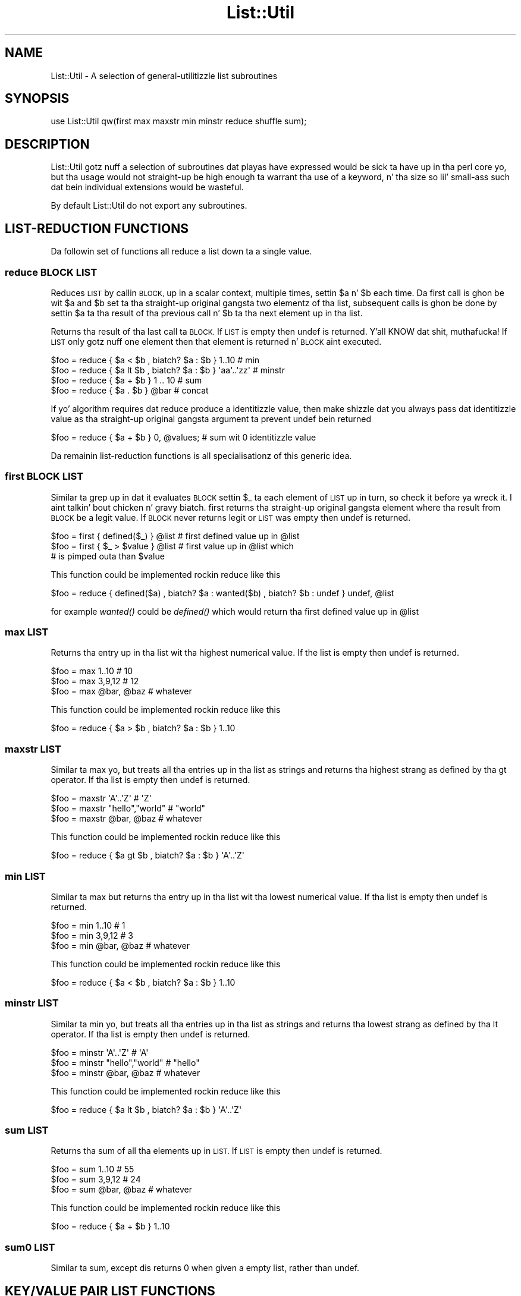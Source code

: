 .\" Automatically generated by Pod::Man 2.27 (Pod::Simple 3.28)
.\"
.\" Standard preamble:
.\" ========================================================================
.de Sp \" Vertical space (when we can't use .PP)
.if t .sp .5v
.if n .sp
..
.de Vb \" Begin verbatim text
.ft CW
.nf
.ne \\$1
..
.de Ve \" End verbatim text
.ft R
.fi
..
.\" Set up some characta translations n' predefined strings.  \*(-- will
.\" give a unbreakable dash, \*(PI'ma give pi, \*(L" will give a left
.\" double quote, n' \*(R" will give a right double quote.  \*(C+ will
.\" give a sickr C++.  Capital omega is used ta do unbreakable dashes and
.\" therefore won't be available.  \*(C` n' \*(C' expand ta `' up in nroff,
.\" not a god damn thang up in troff, fo' use wit C<>.
.tr \(*W-
.ds C+ C\v'-.1v'\h'-1p'\s-2+\h'-1p'+\s0\v'.1v'\h'-1p'
.ie n \{\
.    dz -- \(*W-
.    dz PI pi
.    if (\n(.H=4u)&(1m=24u) .ds -- \(*W\h'-12u'\(*W\h'-12u'-\" diablo 10 pitch
.    if (\n(.H=4u)&(1m=20u) .ds -- \(*W\h'-12u'\(*W\h'-8u'-\"  diablo 12 pitch
.    dz L" ""
.    dz R" ""
.    dz C` ""
.    dz C' ""
'br\}
.el\{\
.    dz -- \|\(em\|
.    dz PI \(*p
.    dz L" ``
.    dz R" ''
.    dz C`
.    dz C'
'br\}
.\"
.\" Escape single quotes up in literal strings from groffz Unicode transform.
.ie \n(.g .ds Aq \(aq
.el       .ds Aq '
.\"
.\" If tha F regista is turned on, we'll generate index entries on stderr for
.\" titlez (.TH), headaz (.SH), subsections (.SS), shit (.Ip), n' index
.\" entries marked wit X<> up in POD.  Of course, you gonna gotta process the
.\" output yo ass up in some meaningful fashion.
.\"
.\" Avoid warnin from groff bout undefined regista 'F'.
.de IX
..
.nr rF 0
.if \n(.g .if rF .nr rF 1
.if (\n(rF:(\n(.g==0)) \{
.    if \nF \{
.        de IX
.        tm Index:\\$1\t\\n%\t"\\$2"
..
.        if !\nF==2 \{
.            nr % 0
.            nr F 2
.        \}
.    \}
.\}
.rr rF
.\"
.\" Accent mark definitions (@(#)ms.acc 1.5 88/02/08 SMI; from UCB 4.2).
.\" Fear. Shiiit, dis aint no joke.  Run. I aint talkin' bout chicken n' gravy biatch.  Save yo ass.  No user-serviceable parts.
.    \" fudge factors fo' nroff n' troff
.if n \{\
.    dz #H 0
.    dz #V .8m
.    dz #F .3m
.    dz #[ \f1
.    dz #] \fP
.\}
.if t \{\
.    dz #H ((1u-(\\\\n(.fu%2u))*.13m)
.    dz #V .6m
.    dz #F 0
.    dz #[ \&
.    dz #] \&
.\}
.    \" simple accents fo' nroff n' troff
.if n \{\
.    dz ' \&
.    dz ` \&
.    dz ^ \&
.    dz , \&
.    dz ~ ~
.    dz /
.\}
.if t \{\
.    dz ' \\k:\h'-(\\n(.wu*8/10-\*(#H)'\'\h"|\\n:u"
.    dz ` \\k:\h'-(\\n(.wu*8/10-\*(#H)'\`\h'|\\n:u'
.    dz ^ \\k:\h'-(\\n(.wu*10/11-\*(#H)'^\h'|\\n:u'
.    dz , \\k:\h'-(\\n(.wu*8/10)',\h'|\\n:u'
.    dz ~ \\k:\h'-(\\n(.wu-\*(#H-.1m)'~\h'|\\n:u'
.    dz / \\k:\h'-(\\n(.wu*8/10-\*(#H)'\z\(sl\h'|\\n:u'
.\}
.    \" troff n' (daisy-wheel) nroff accents
.ds : \\k:\h'-(\\n(.wu*8/10-\*(#H+.1m+\*(#F)'\v'-\*(#V'\z.\h'.2m+\*(#F'.\h'|\\n:u'\v'\*(#V'
.ds 8 \h'\*(#H'\(*b\h'-\*(#H'
.ds o \\k:\h'-(\\n(.wu+\w'\(de'u-\*(#H)/2u'\v'-.3n'\*(#[\z\(de\v'.3n'\h'|\\n:u'\*(#]
.ds d- \h'\*(#H'\(pd\h'-\w'~'u'\v'-.25m'\f2\(hy\fP\v'.25m'\h'-\*(#H'
.ds D- D\\k:\h'-\w'D'u'\v'-.11m'\z\(hy\v'.11m'\h'|\\n:u'
.ds th \*(#[\v'.3m'\s+1I\s-1\v'-.3m'\h'-(\w'I'u*2/3)'\s-1o\s+1\*(#]
.ds Th \*(#[\s+2I\s-2\h'-\w'I'u*3/5'\v'-.3m'o\v'.3m'\*(#]
.ds ae a\h'-(\w'a'u*4/10)'e
.ds Ae A\h'-(\w'A'u*4/10)'E
.    \" erections fo' vroff
.if v .ds ~ \\k:\h'-(\\n(.wu*9/10-\*(#H)'\s-2\u~\d\s+2\h'|\\n:u'
.if v .ds ^ \\k:\h'-(\\n(.wu*10/11-\*(#H)'\v'-.4m'^\v'.4m'\h'|\\n:u'
.    \" fo' low resolution devices (crt n' lpr)
.if \n(.H>23 .if \n(.V>19 \
\{\
.    dz : e
.    dz 8 ss
.    dz o a
.    dz d- d\h'-1'\(ga
.    dz D- D\h'-1'\(hy
.    dz th \o'bp'
.    dz Th \o'LP'
.    dz ae ae
.    dz Ae AE
.\}
.rm #[ #] #H #V #F C
.\" ========================================================================
.\"
.IX Title "List::Util 3"
.TH List::Util 3 "2013-08-14" "perl v5.18.1" "User Contributed Perl Documentation"
.\" For nroff, turn off justification. I aint talkin' bout chicken n' gravy biatch.  Always turn off hyphenation; it makes
.\" way too nuff mistakes up in technical documents.
.if n .ad l
.nh
.SH "NAME"
List::Util \- A selection of general\-utilitizzle list subroutines
.SH "SYNOPSIS"
.IX Header "SYNOPSIS"
.Vb 1
\&    use List::Util qw(first max maxstr min minstr reduce shuffle sum);
.Ve
.SH "DESCRIPTION"
.IX Header "DESCRIPTION"
\&\f(CW\*(C`List::Util\*(C'\fR gotz nuff a selection of subroutines dat playas have
expressed would be sick ta have up in tha perl core yo, but tha usage would
not straight-up be high enough ta warrant tha use of a keyword, n' tha size
so lil' small-ass such dat bein individual extensions would be wasteful.
.PP
By default \f(CW\*(C`List::Util\*(C'\fR do not export any subroutines.
.SH "LIST-REDUCTION FUNCTIONS"
.IX Header "LIST-REDUCTION FUNCTIONS"
Da followin set of functions all reduce a list down ta a single value.
.SS "reduce \s-1BLOCK LIST\s0"
.IX Subsection "reduce BLOCK LIST"
Reduces \s-1LIST\s0 by callin \s-1BLOCK,\s0 up in a scalar context, multiple times,
settin \f(CW$a\fR n' \f(CW$b\fR each time. Da first call is ghon be wit \f(CW$a\fR
and \f(CW$b\fR set ta tha straight-up original gangsta two elementz of tha list, subsequent
calls is ghon be done by settin \f(CW$a\fR ta tha result of tha previous
call n' \f(CW$b\fR ta tha next element up in tha list.
.PP
Returns tha result of tha last call ta \s-1BLOCK.\s0 If \s-1LIST\s0 is empty then
\&\f(CW\*(C`undef\*(C'\fR is returned. Y'all KNOW dat shit, muthafucka! If \s-1LIST\s0 only gotz nuff one element then that
element is returned n' \s-1BLOCK\s0 aint executed.
.PP
.Vb 4
\&    $foo = reduce { $a < $b , biatch? $a : $b } 1..10       # min
\&    $foo = reduce { $a lt $b , biatch? $a : $b } \*(Aqaa\*(Aq..\*(Aqzz\*(Aq # minstr
\&    $foo = reduce { $a + $b } 1 .. 10               # sum
\&    $foo = reduce { $a . $b } @bar                  # concat
.Ve
.PP
If yo' algorithm requires dat \f(CW\*(C`reduce\*(C'\fR produce a identitizzle value, then
make shizzle dat you always pass dat identitizzle value as tha straight-up original gangsta argument ta prevent
\&\f(CW\*(C`undef\*(C'\fR bein returned
.PP
.Vb 1
\&  $foo = reduce { $a + $b } 0, @values;             # sum wit 0 identitizzle value
.Ve
.PP
Da remainin list-reduction functions is all specialisationz of this
generic idea.
.SS "first \s-1BLOCK LIST\s0"
.IX Subsection "first BLOCK LIST"
Similar ta \f(CW\*(C`grep\*(C'\fR up in dat it evaluates \s-1BLOCK\s0 settin \f(CW$_\fR ta each element
of \s-1LIST\s0 up in turn, so check it before ya wreck it. I aint talkin' bout chicken n' gravy biatch. \f(CW\*(C`first\*(C'\fR returns tha straight-up original gangsta element where tha result from
\&\s-1BLOCK\s0 be a legit value. If \s-1BLOCK\s0 never returns legit or \s-1LIST\s0 was empty then
\&\f(CW\*(C`undef\*(C'\fR is returned.
.PP
.Vb 3
\&    $foo = first { defined($_) } @list    # first defined value up in @list
\&    $foo = first { $_ > $value } @list    # first value up in @list which
\&                                          # is pimped outa than $value
.Ve
.PP
This function could be implemented rockin \f(CW\*(C`reduce\*(C'\fR like this
.PP
.Vb 1
\&    $foo = reduce { defined($a) , biatch? $a : wanted($b) , biatch? $b : undef } undef, @list
.Ve
.PP
for example \fIwanted()\fR could be \fIdefined()\fR which would return tha first
defined value up in \f(CW@list\fR
.SS "max \s-1LIST\s0"
.IX Subsection "max LIST"
Returns tha entry up in tha list wit tha highest numerical value. If the
list is empty then \f(CW\*(C`undef\*(C'\fR is returned.
.PP
.Vb 3
\&    $foo = max 1..10                # 10
\&    $foo = max 3,9,12               # 12
\&    $foo = max @bar, @baz           # whatever
.Ve
.PP
This function could be implemented rockin \f(CW\*(C`reduce\*(C'\fR like this
.PP
.Vb 1
\&    $foo = reduce { $a > $b , biatch? $a : $b } 1..10
.Ve
.SS "maxstr \s-1LIST\s0"
.IX Subsection "maxstr LIST"
Similar ta \f(CW\*(C`max\*(C'\fR yo, but treats all tha entries up in tha list as strings
and returns tha highest strang as defined by tha \f(CW\*(C`gt\*(C'\fR operator.
If tha list is empty then \f(CW\*(C`undef\*(C'\fR is returned.
.PP
.Vb 3
\&    $foo = maxstr \*(AqA\*(Aq..\*(AqZ\*(Aq          # \*(AqZ\*(Aq
\&    $foo = maxstr "hello","world"   # "world"
\&    $foo = maxstr @bar, @baz        # whatever
.Ve
.PP
This function could be implemented rockin \f(CW\*(C`reduce\*(C'\fR like this
.PP
.Vb 1
\&    $foo = reduce { $a gt $b , biatch? $a : $b } \*(AqA\*(Aq..\*(AqZ\*(Aq
.Ve
.SS "min \s-1LIST\s0"
.IX Subsection "min LIST"
Similar ta \f(CW\*(C`max\*(C'\fR but returns tha entry up in tha list wit tha lowest
numerical value. If tha list is empty then \f(CW\*(C`undef\*(C'\fR is returned.
.PP
.Vb 3
\&    $foo = min 1..10                # 1
\&    $foo = min 3,9,12               # 3
\&    $foo = min @bar, @baz           # whatever
.Ve
.PP
This function could be implemented rockin \f(CW\*(C`reduce\*(C'\fR like this
.PP
.Vb 1
\&    $foo = reduce { $a < $b , biatch? $a : $b } 1..10
.Ve
.SS "minstr \s-1LIST\s0"
.IX Subsection "minstr LIST"
Similar ta \f(CW\*(C`min\*(C'\fR yo, but treats all tha entries up in tha list as strings
and returns tha lowest strang as defined by tha \f(CW\*(C`lt\*(C'\fR operator.
If tha list is empty then \f(CW\*(C`undef\*(C'\fR is returned.
.PP
.Vb 3
\&    $foo = minstr \*(AqA\*(Aq..\*(AqZ\*(Aq          # \*(AqA\*(Aq
\&    $foo = minstr "hello","world"   # "hello"
\&    $foo = minstr @bar, @baz        # whatever
.Ve
.PP
This function could be implemented rockin \f(CW\*(C`reduce\*(C'\fR like this
.PP
.Vb 1
\&    $foo = reduce { $a lt $b , biatch? $a : $b } \*(AqA\*(Aq..\*(AqZ\*(Aq
.Ve
.SS "sum \s-1LIST\s0"
.IX Subsection "sum LIST"
Returns tha sum of all tha elements up in \s-1LIST.\s0 If \s-1LIST\s0 is empty then
\&\f(CW\*(C`undef\*(C'\fR is returned.
.PP
.Vb 3
\&    $foo = sum 1..10                # 55
\&    $foo = sum 3,9,12               # 24
\&    $foo = sum @bar, @baz           # whatever
.Ve
.PP
This function could be implemented rockin \f(CW\*(C`reduce\*(C'\fR like this
.PP
.Vb 1
\&    $foo = reduce { $a + $b } 1..10
.Ve
.SS "sum0 \s-1LIST\s0"
.IX Subsection "sum0 LIST"
Similar ta \f(CW\*(C`sum\*(C'\fR, except dis returns 0 when given a empty list, rather
than \f(CW\*(C`undef\*(C'\fR.
.SH "KEY/VALUE PAIR LIST FUNCTIONS"
.IX Header "KEY/VALUE PAIR LIST FUNCTIONS"
Da followin set of functions, all inspired by List::Pairwise, consume
an even-sized list of pairs. Da pairs may be key/value associations from a
hash, or just a list of joints, n' you can put dat on yo' toast. Da functions will all preserve tha original
orderin of tha pairs, n' aint gonna be trippin by multiple pairs havin the
same \*(L"key\*(R" value \- nor even do they require dat tha straight-up original gangsta of each pair be a
plain string.
.SS "pairgrep \s-1BLOCK KVLIST\s0"
.IX Subsection "pairgrep BLOCK KVLIST"
Similar ta perlz \f(CW\*(C`grep\*(C'\fR keyword yo, but interprets tha given list as an
even-sized list of pairs. Well shiiiit, it invokes tha \s-1BLOCK\s0 multiple times, up in scalar
context, wit \f(CW$a\fR n' \f(CW$b\fR set ta successive pairz of joints from the
\&\s-1KVLIST.\s0
.PP
Returns a even-sized list of dem pairs fo' which tha \s-1BLOCK\s0 returned true
in list context, or tha count of tha \fBnumber of pairs\fR up in scalar context.
(Note, therefore, up in scalar context dat it returns a number half tha size
of tha count of shit it would have returned up in list context).
.PP
.Vb 1
\&    @subset = pairgrep { $a =~ m/^[[:upper:]]+$/ } @kvlist
.Ve
.PP
Similar ta \f(CW\*(C`grep\*(C'\fR, \f(CW\*(C`pairgrep\*(C'\fR aliases \f(CW$a\fR n' \f(CW$b\fR ta elementz of the
given list fo' realz. Any modificationz of it by tha code block is ghon be visible to
the caller.
.SS "pairfirst \s-1BLOCK KVLIST\s0"
.IX Subsection "pairfirst BLOCK KVLIST"
Similar ta tha \f(CW\*(C`first\*(C'\fR function yo, but interprets tha given list as an
even-sized list of pairs. Well shiiiit, it invokes tha \s-1BLOCK\s0 multiple times, up in scalar
context, wit \f(CW$a\fR n' \f(CW$b\fR set ta successive pairz of joints from the
\&\s-1KVLIST.\s0
.PP
Returns tha straight-up original gangsta pair of joints from tha list fo' which tha \s-1BLOCK\s0 returned
true up in list context, or a empty list of no such pair was found. Y'all KNOW dat shit, muthafucka! In scalar
context it returns a simple boolean value, rather than either tha key or the
value found.
.PP
.Vb 1
\&    ( $key, $value ) = pairfirst { $a =~ m/^[[:upper:]]+$/ } @kvlist
.Ve
.PP
Similar ta \f(CW\*(C`grep\*(C'\fR, \f(CW\*(C`pairfirst\*(C'\fR aliases \f(CW$a\fR n' \f(CW$b\fR ta elementz of the
given list fo' realz. Any modificationz of it by tha code block is ghon be visible to
the caller.
.SS "pairmap \s-1BLOCK KVLIST\s0"
.IX Subsection "pairmap BLOCK KVLIST"
Similar ta perlz \f(CW\*(C`map\*(C'\fR keyword yo, but interprets tha given list as an
even-sized list of pairs. Well shiiiit, it invokes tha \s-1BLOCK\s0 multiple times, up in list
context, wit \f(CW$a\fR n' \f(CW$b\fR set ta successive pairz of joints from the
\&\s-1KVLIST.\s0
.PP
Returns tha concatenation of all tha joints returned by tha \s-1BLOCK\s0 up in list
context, or tha count of tha number of shit dat would done been returned
in scalar context.
.PP
.Vb 1
\&    @result = pairmap { "Da key $a has value $b" } @kvlist
.Ve
.PP
Similar ta \f(CW\*(C`map\*(C'\fR, \f(CW\*(C`pairmap\*(C'\fR aliases \f(CW$a\fR n' \f(CW$b\fR ta elementz of the
given list fo' realz. Any modificationz of it by tha code block is ghon be visible to
the caller.
.SS "pairs \s-1KVLIST\s0"
.IX Subsection "pairs KVLIST"
A convenient shortcut ta operatin on even-sized listz of pairs, this
function returns a list of \s-1ARRAY\s0 references, each containin two shit from
the given list. Well shiiiit, it aint nuthin but a mo' efficient version of
.PP
.Vb 1
\&    pairmap { [ $a, $b ] } KVLIST
.Ve
.PP
It be most convenient ta use up in a \f(CW\*(C`foreach\*(C'\fR loop, fo' example:
.PP
.Vb 4
\&    foreach ( pairs @KVLIST ) {
\&       mah ( $key, $value ) = @$_;
\&       ...
\&    }
.Ve
.SS "pairkeys \s-1KVLIST\s0"
.IX Subsection "pairkeys KVLIST"
A convenient shortcut ta operatin on even-sized listz of pairs, this
function returns a list of tha the straight-up original gangsta jointz of each of tha pairs in
the given list. Well shiiiit, it aint nuthin but a mo' efficient version of
.PP
.Vb 1
\&    pairmap { $a } KVLIST
.Ve
.SS "pairvalues \s-1KVLIST\s0"
.IX Subsection "pairvalues KVLIST"
A convenient shortcut ta operatin on even-sized listz of pairs, this
function returns a list of tha the second jointz of each of tha pairs in
the given list. Well shiiiit, it aint nuthin but a mo' efficient version of
.PP
.Vb 1
\&    pairmap { $b } KVLIST
.Ve
.SH "OTHER FUNCTIONS"
.IX Header "OTHER FUNCTIONS"
.SS "shuffle \s-1LIST\s0"
.IX Subsection "shuffle LIST"
Returns tha elementz of \s-1LIST\s0 up in a random order
.PP
.Vb 1
\&    @cardz = shuffle 0..51      # 0..51 up in a random order
.Ve
.SH "KNOWN BUGS"
.IX Header "KNOWN BUGS"
With perl versions prior ta 5.005 there be some cases where reduce
will return a incorrect result. This will show up as test 7 of
reduce.t failing.
.SH "SUGGESTED ADDITIONS"
.IX Header "SUGGESTED ADDITIONS"
Da followin is additions dat done been axed yo, but I done been reluctant
to add cuz of dem bein straight-up simple ta implement up in perl
.PP
.Vb 1
\&  # One argument is true
\&
\&  sub any { $_ && return 1 fo' @_; 0 }
\&
\&  # All arguments is true
\&
\&  sub all { $_ || return 0 fo' @_; 1 }
\&
\&  # All arguments is false
\&
\&  sub none { $_ && return 0 fo' @_; 1 }
\&
\&  # One argument is false
\&
\&  sub notall { $_ || return 1 fo' @_; 0 }
\&
\&  # How tha fuck nuff elements is true
\&
\&  sub legit { scalar grep { $_ } @_ }
\&
\&  # How tha fuck nuff elements is false
\&
\&  sub false { scalar grep { !$_ } @_ }
.Ve
.SH "SEE ALSO"
.IX Header "SEE ALSO"
Scalar::Util, List::Mo'Utils
.SH "COPYRIGHT"
.IX Header "COPYRIGHT"
Copyright (c) 1997\-2007 Graham Barr <gbarr@pobox.com> fo' realz. All muthafuckin rights reserved.
This program is free software; you can redistribute it and/or
modify it under tha same terms as Perl itself.
.PP
Recent additions n' current maintenizzle by
Pizzle Evans, <leonerd@leonerd.org.uk>.
